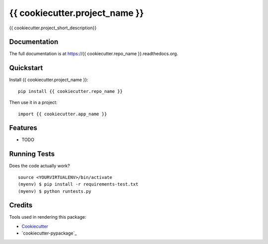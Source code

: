 =============================
{{ cookiecutter.project_name }}
=============================

.. image:: https://img.shields.io/pypi/v/{{ cookiecutter.repo_name }}.svg?style=flat-square
    :target: https://pypi.python.org/pypi/{{ cookiecutter.repo_name }}
    :alt: Latest PyPI version

.. image:: https://img.shields.io/pypi/dm/{{ cookiecutter.repo_name }}.svg?style=flat-square
    :target: https://pypi.python.org/pypi/{{ cookiecutter.repo_name }}
    :alt: Monthly downloads

.. image:: https://img.shields.io/pypi/pyversions/{{ cookiecutter.repo_name }}.svg?style=flat-square
    :target: https://pypi.python.org/pypi/{{ cookiecutter.repo_name }}
    :alt: Python versions

.. image:: https://img.shields.io/travis/{{ cookiecutter.github_username }}/{{ cookiecutter.repo_name }}.svg?style=flat-square
    :target: https://travis-ci.org/{{ cookiecutter.github_username }}/{{ cookiecutter.repo_name }}
    :alt: Latest Travis CI build status

.. image:: https://img.shields.io/coveralls/{{ cookiecutter.github_username }}/{{ cookiecutter.repo_name }}/master.svg?style=flat-square
    :target: https://coveralls.io/r/{{ cookiecutter.github_username }}/{{ cookiecutter.repo_name }}?branch=master
    :alt: Test coverage

.. image:: https://img.shields.io/codecov/c/github/{{ cookiecutter.github_username }}/{{ cookiecutter.repo_name }}/develop.svg?style=flat-square
    :target: https://codecov.io/github/{{ cookiecutter.github_username }}/{{ cookiecutter.repo_name }}
    :alt: Test coverage

.. image:: https://codeclimate.com/github/{{ cookiecutter.github_username }}/{{ cookiecutter.repo_name }}/badges/gpa.svg?style=flat-square
   :target: https://codeclimate.com/github/{{ cookiecutter.github_username }}/{{ cookiecutter.repo_name }}
   :alt: Code Climate


{{ cookiecutter.project_short_description}}

Documentation
-------------

The full documentation is at https://{{ cookiecutter.repo_name }}.readthedocs.org.

Quickstart
----------

Install {{ cookiecutter.project_name }}::

    pip install {{ cookiecutter.repo_name }}

Then use it in a project::

    import {{ cookiecutter.app_name }}

Features
--------

* TODO

Running Tests
--------------

Does the code actually work?

::

    source <YOURVIRTUALENV>/bin/activate
    (myenv) $ pip install -r requirements-test.txt
    (myenv) $ python runtests.py

Credits
---------

Tools used in rendering this package:

*  Cookiecutter_
*  `cookiecutter-pypackage`_

.. _Cookiecutter: https://github.com/audreyr/cookiecutter
.. _`cookiecutter-djangopackage-helper`: https://github.com/nephila/cookiecutter-djangopackage-helper
